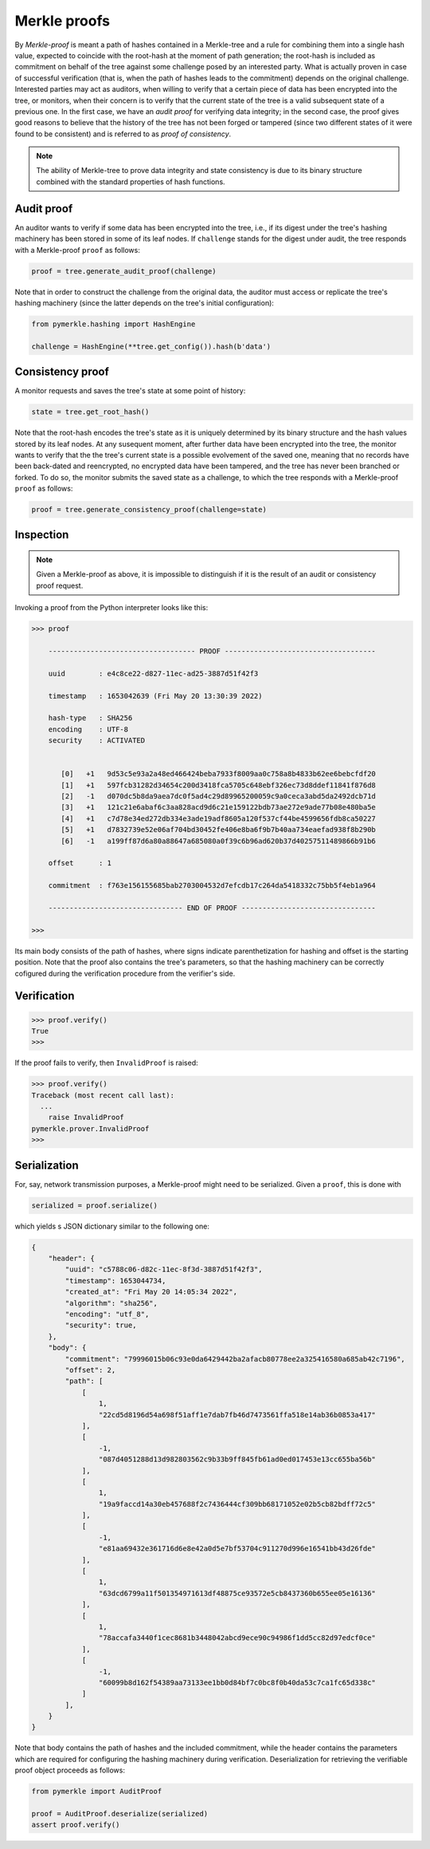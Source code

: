 Merkle proofs
+++++++++++++

By *Merkle-proof* is meant a path of hashes contained in a Merkle-tree and a
rule for combining them into a single hash value, expected to coincide with the
root-hash at the moment of path generation; the root-hash is included as
commitment on behalf of the tree against some challenge posed by an interested party.
What is actually proven in case of successful verification (that is, when the path of
hashes leads to the commitment) depends on the original challenge. Interested parties
may act as auditors, when willing to verify that a certain piece of data has been
encrypted into the tree, or monitors, when their concern is to verify that
the current state of the tree is a valid subsequent state of a previous one. In
the first case, we have an *audit proof* for verifying data integrity; in the
second case, the proof gives good reasons to believe that the history of the
tree has not been forged or tampered (since two different states of it were
found to be consistent) and is referred to as *proof of consistency*.

.. note:: The ability of Merkle-tree to prove data integrity and state
      consistency is due to its binary structure combined with the standard
      properties of hash functions.

Audit proof
===========

An auditor wants to verify if some data has been encrypted into the tree, i.e.,
if its digest under the tree's hashing machinery has been stored in some of its
leaf nodes. If ``challenge`` stands for the digest under audit, the tree
responds with a Merkle-proof ``proof`` as follows:

.. code-block:: python

   proof = tree.generate_audit_proof(challenge)

Note that in order to construct the challenge from the original data, the
auditor must access or replicate the tree's hashing machinery (since the
latter depends on the tree's initial configuration):

.. code-block:: python

  from pymerkle.hashing import HashEngine

  challenge = HashEngine(**tree.get_config()).hash(b'data')


Consistency proof
=================

A monitor requests and saves the tree's state at some point of history:

.. code-block:: python

  state = tree.get_root_hash()

Note that the root-hash encodes the tree's state as it is uniquely determined
by its binary structure and the hash values stored by its leaf nodes.
At any susequent moment, after further data have been encrypted into the tree,
the monitor wants to verify that the the tree's current state is a possible
evolvement of the saved one, meaning that no records have been back-dated and
reencrypted, no encrypted data have been tampered, and the tree has never been
branched or forked. To do so, the monitor submits the saved state as
a challenge, to which the tree responds with a Merkle-proof ``proof`` as
follows:

.. code-block:: python

   proof = tree.generate_consistency_proof(challenge=state)

Inspection
==========

.. note:: Given a Merkle-proof as above, it is impossible to distinguish if it
      is the result of an audit or consistency proof request.

Invoking a proof from the Python interpreter looks like this:

.. code-block:: python

  >>> proof

      ----------------------------------- PROOF ------------------------------------

      uuid        : e4c8ce22-d827-11ec-ad25-3887d51f42f3

      timestamp   : 1653042639 (Fri May 20 13:30:39 2022)

      hash-type   : SHA256
      encoding    : UTF-8
      security    : ACTIVATED


         [0]   +1   9d53c5e93a2a48ed466424beba7933f8009aa0c758a8b4833b62ee6bebcfdf20
         [1]   +1   597fcb31282d34654c200d3418fca5705c648ebf326ec73d8ddef11841f876d8
         [2]   -1   d070dc5b8da9aea7dc0f5ad4c29d89965200059c9a0ceca3abd5da2492dcb71d
         [3]   +1   121c21e6abaf6c3aa828acd9d6c21e159122bdb73ae272e9ade77b08e480ba5e
         [4]   +1   c7d78e34ed272db334e3ade19adf8605a120f537cf44be4599656fdb8ca50227
         [5]   +1   d7832739e52e06af704bd30452fe406e8ba6f9b7b40aa734eaefad938f8b290b
         [6]   -1   a199ff87d6a80a88647a685080a0f39c6b96ad620b37d40257511489866b91b6

      offset      : 1

      commitment  : f763e156155685bab2703004532d7efcdb17c264da5418332c75bb5f4eb1a964

      -------------------------------- END OF PROOF --------------------------------

  >>>

Its main body consists of the path of hashes, where signs indicate
parenthetization for hashing and offset is the starting position. Note that the proof
also contains the tree's parameters, so that the hashing machinery can be correctly
cofigured during the verification procedure from the verifier's side.

Verification
============

.. code-block:: python

  >>> proof.verify()
  True
  >>>

If the proof fails to verify, then ``InvalidProof`` is raised:

.. code-block:: python

  >>> proof.verify()
  Traceback (most recent call last):
    ...
      raise InvalidProof
  pymerkle.prover.InvalidProof
  >>>

Serialization
=============

For, say, network transmission purposes, a Merkle-proof might need to be
serialized. Given a ``proof``, this is done with

.. code-block:: python

  serialized = proof.serialize()

which yields s JSON dictionary similar to the following one:

.. code-block:: json

  {
      "header": {
          "uuid": "c5788c06-d82c-11ec-8f3d-3887d51f42f3",
          "timestamp": 1653044734,
          "created_at": "Fri May 20 14:05:34 2022",
          "algorithm": "sha256",
          "encoding": "utf_8",
          "security": true,
      },
      "body": {
          "commitment": "79996015b06c93e0da6429442ba2afacb80778ee2a325416580a685ab42c7196",
          "offset": 2,
          "path": [
              [
                  1,
                  "22cd5d8196d54a698f51aff1e7dab7fb46d7473561ffa518e14ab36b0853a417"
              ],
              [
                  -1,
                  "087d4051288d13d982803562c9b33b9ff845fb61ad0ed017453e13cc655ba56b"
              ],
              [
                  1,
                  "19a9faccd14a30eb457688f2c7436444cf309bb68171052e02b5cb82bdff72c5"
              ],
              [
                  -1,
                  "e81aa69432e361716d6e8e42a0d5e7bf53704c911270d996e16541bb43d26fde"
              ],
              [
                  1,
                  "63dcd6799a11f501354971613df48875ce93572e5cb8437360b655ee05e16136"
              ],
              [
                  1,
                  "78accafa3440f1cec8681b3448042abcd9ece90c94986f1dd5cc82d97edcf0ce"
              ],
              [
                  -1,
                  "60099b8d162f54389aa73133ee1bb0d84bf7c0bc8f0b40da53c7ca1fc65d338c"
              ]
          ],
      }
  }

Note that body contains the path of hashes and the included commitment, while
the header contains the parameters which are required for configuring the
hashing machinery during verification. Deserialization for retrieving the
verifiable proof object proceeds as follows:

.. code-block:: python

  from pymerkle import AuditProof

  proof = AuditProof.deserialize(serialized)
  assert proof.verify()
